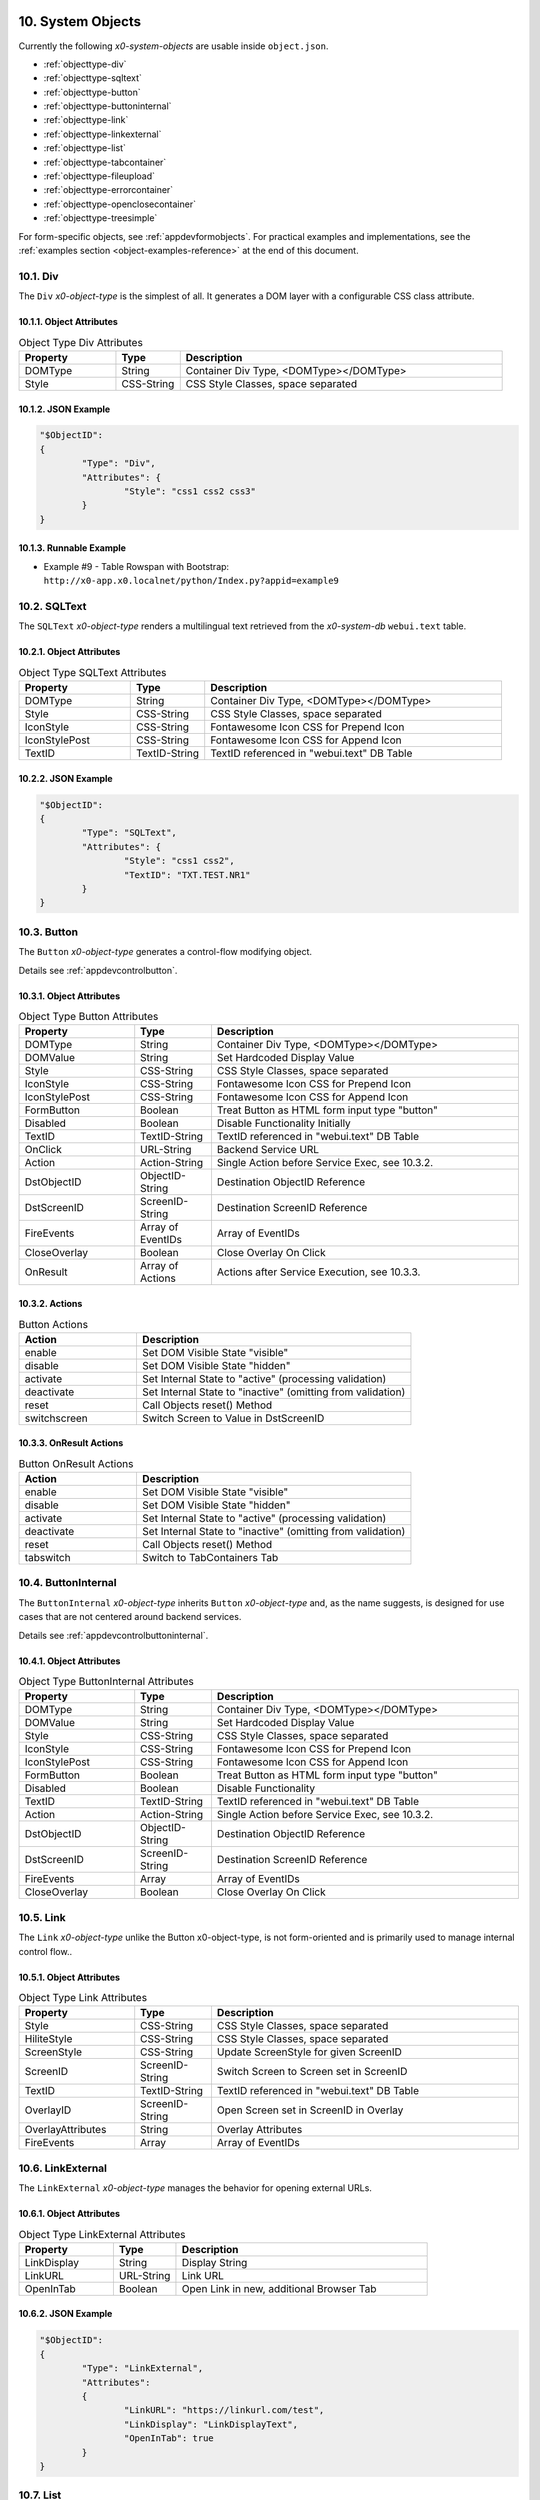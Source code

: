 .. appdev-objects

.. _systemobjects:

10. System Objects
==================

Currently the following *x0-system-objects* are usable inside ``object.json``.

* :ref:`objecttype-div`
* :ref:`objecttype-sqltext`
* :ref:`objecttype-button`
* :ref:`objecttype-buttoninternal`
* :ref:`objecttype-link`
* :ref:`objecttype-linkexternal` 
* :ref:`objecttype-list`
* :ref:`objecttype-tabcontainer`
* :ref:`objecttype-fileupload`
* :ref:`objecttype-errorcontainer`
* :ref:`objecttype-openclosecontainer`
* :ref:`objecttype-treesimple`

For form-specific objects, see :ref:`appdevformobjects`. For practical examples and implementations, see the :ref:`examples section <object-examples-reference>` at the end of this document.

.. _objecttype-div:

10.1. Div
---------

The ``Div`` *x0-object-type* is the simplest of all.
It generates a DOM layer with a configurable CSS class attribute.

10.1.1. Object Attributes
*************************

.. table:: Object Type Div Attributes
	:widths: 30 20 100

	+---------------------+----------------------+-------------------------------------------------+
	| **Property**        | **Type**             | **Description**                                 |
	+=====================+======================+=================================================+
	| DOMType             | String               | Container Div Type, <DOMType></DOMType>         |
	+---------------------+----------------------+-------------------------------------------------+
	| Style               | CSS-String           | CSS Style Classes, space separated              |
	+---------------------+----------------------+-------------------------------------------------+

10.1.2. JSON Example
********************

.. code-block:: javascript

	"$ObjectID":
	{
		"Type": "Div",
		"Attributes": {
			"Style": "css1 css2 css3"
		}
	}

10.1.3. Runnable Example
************************

* Example #9 - Table Rowspan with Bootstrap:
  ``http://x0-app.x0.localnet/python/Index.py?appid=example9``

.. _objecttype-sqltext:

10.2. SQLText
-------------

The ``SQLText`` *x0-object-type* renders a multilingual text retrieved from the *x0-system-db*
``webui.text`` table.

10.2.1. Object Attributes
*************************

.. table:: Object Type SQLText Attributes
	:widths: 30 20 80

	+---------------------+----------------------+-------------------------------------------------+
	| **Property**        | **Type**             | **Description**                                 |
	+=====================+======================+=================================================+
	| DOMType             | String               | Container Div Type, <DOMType></DOMType>         |
	+---------------------+----------------------+-------------------------------------------------+
	| Style               | CSS-String           | CSS Style Classes, space separated              |
	+---------------------+----------------------+-------------------------------------------------+
	| IconStyle           | CSS-String           | Fontawesome Icon CSS for Prepend Icon           |
	+---------------------+----------------------+-------------------------------------------------+
	| IconStylePost       | CSS-String           | Fontawesome Icon CSS for Append Icon            |
	+---------------------+----------------------+-------------------------------------------------+
	| TextID              | TextID-String        | TextID referenced in "webui.text" DB Table      |
	+---------------------+----------------------+-------------------------------------------------+

10.2.2. JSON Example
********************

.. code-block:: javascript

	"$ObjectID":
	{
		"Type": "SQLText",
		"Attributes": {
			"Style": "css1 css2",
			"TextID": "TXT.TEST.NR1"
		}
	}

.. _objecttype-button:

10.3. Button
------------

The ``Button`` *x0-object-type* generates a control-flow modifying object.

Details see :ref:`appdevcontrolbutton`.

10.3.1. Object Attributes
*************************

.. table:: Object Type Button Attributes
	:widths: 30 20 80

	+---------------------+----------------------+-------------------------------------------------+
	| **Property**        | **Type**             | **Description**                                 |
	+=====================+======================+=================================================+
	| DOMType             | String               | Container Div Type, <DOMType></DOMType>         |
	+---------------------+----------------------+-------------------------------------------------+
	| DOMValue            | String               | Set Hardcoded Display Value                     |
	+---------------------+----------------------+-------------------------------------------------+
	| Style               | CSS-String           | CSS Style Classes, space separated              |
	+---------------------+----------------------+-------------------------------------------------+
	| IconStyle           | CSS-String           | Fontawesome Icon CSS for Prepend Icon           |
	+---------------------+----------------------+-------------------------------------------------+
	| IconStylePost       | CSS-String           | Fontawesome Icon CSS for Append Icon            |
	+---------------------+----------------------+-------------------------------------------------+
	| FormButton          | Boolean              | Treat Button as HTML form input type "button"   |
	+---------------------+----------------------+-------------------------------------------------+
	| Disabled            | Boolean              | Disable Functionality Initially                 |
	+---------------------+----------------------+-------------------------------------------------+
	| TextID              | TextID-String        | TextID referenced in "webui.text" DB Table      |
	+---------------------+----------------------+-------------------------------------------------+
	| OnClick             | URL-String           | Backend Service URL                             |
	+---------------------+----------------------+-------------------------------------------------+
	| Action              | Action-String        | Single Action before Service Exec, see 10.3.2.  |
	+---------------------+----------------------+-------------------------------------------------+
	| DstObjectID         | ObjectID-String      | Destination ObjectID Reference                  |
	+---------------------+----------------------+-------------------------------------------------+
	| DstScreenID         | ScreenID-String      | Destination ScreenID Reference                  |
	+---------------------+----------------------+-------------------------------------------------+
	| FireEvents          | Array of EventIDs    | Array of EventIDs                               |
	+---------------------+----------------------+-------------------------------------------------+
	| CloseOverlay        | Boolean              | Close Overlay On Click                          |
	+---------------------+----------------------+-------------------------------------------------+
	| OnResult            | Array of Actions     | Actions after Service Execution, see 10.3.3.    |
	+---------------------+----------------------+-------------------------------------------------+

10.3.2. Actions
***************

.. table:: Button Actions
	:widths: 30 70

	+---------------------+------------------------------------------------------------------------+
	| **Action**          | **Description**                                                        |
	+=====================+========================================================================+
	| enable              | Set DOM Visible State "visible"                                        |
	+---------------------+------------------------------------------------------------------------+
	| disable             | Set DOM Visible State "hidden"                                         |
	+---------------------+------------------------------------------------------------------------+
	| activate            | Set Internal State to "active" (processing validation)                 |
	+---------------------+------------------------------------------------------------------------+
	| deactivate          | Set Internal State to "inactive" (omitting from validation)            |
	+---------------------+------------------------------------------------------------------------+
	| reset               | Call Objects reset() Method                                            |
	+---------------------+------------------------------------------------------------------------+
	| switchscreen        | Switch Screen to Value in DstScreenID                                  |
	+---------------------+------------------------------------------------------------------------+

10.3.3. OnResult Actions
************************

.. table:: Button OnResult Actions
	:widths: 30 70

	+---------------------+------------------------------------------------------------------------+
	| **Action**          | **Description**                                                        |
	+=====================+========================================================================+
	| enable              | Set DOM Visible State "visible"                                        |
	+---------------------+------------------------------------------------------------------------+
	| disable             | Set DOM Visible State "hidden"                                         |
	+---------------------+------------------------------------------------------------------------+
	| activate            | Set Internal State to "active" (processing validation)                 |
	+---------------------+------------------------------------------------------------------------+
	| deactivate          | Set Internal State to "inactive" (omitting from validation)            |
	+---------------------+------------------------------------------------------------------------+
	| reset               | Call Objects reset() Method                                            |
	+---------------------+------------------------------------------------------------------------+
	| tabswitch           | Switch to TabContainers Tab                                            |
	+---------------------+------------------------------------------------------------------------+

.. _objecttype-buttoninternal:

10.4. ButtonInternal
--------------------

The ``ButtonInternal`` *x0-object-type* inherits ``Button`` *x0-object-type* and, as the name suggests,
is designed for use cases that are not centered around backend services.

Details see :ref:`appdevcontrolbuttoninternal`.

10.4.1. Object Attributes
*************************

.. table:: Object Type ButtonInternal Attributes
	:widths: 30 20 80

	+---------------------+----------------------+-------------------------------------------------+
	| **Property**        | **Type**             | **Description**                                 |
	+=====================+======================+=================================================+
	| DOMType             | String               | Container Div Type, <DOMType></DOMType>         |
	+---------------------+----------------------+-------------------------------------------------+
	| DOMValue            | String               | Set Hardcoded Display Value                     |
	+---------------------+----------------------+-------------------------------------------------+
	| Style               | CSS-String           | CSS Style Classes, space separated              |
	+---------------------+----------------------+-------------------------------------------------+
	| IconStyle           | CSS-String           | Fontawesome Icon CSS for Prepend Icon           |
	+---------------------+----------------------+-------------------------------------------------+
	| IconStylePost       | CSS-String           | Fontawesome Icon CSS for Append Icon            |
	+---------------------+----------------------+-------------------------------------------------+
	| FormButton          | Boolean              | Treat Button as HTML form input type "button"   |
	+---------------------+----------------------+-------------------------------------------------+
	| Disabled            | Boolean              | Disable Functionality                           |
	+---------------------+----------------------+-------------------------------------------------+
	| TextID              | TextID-String        | TextID referenced in "webui.text" DB Table      |
	+---------------------+----------------------+-------------------------------------------------+
	| Action              | Action-String        | Single Action before Service Exec, see 10.3.2.  |
	+---------------------+----------------------+-------------------------------------------------+
	| DstObjectID         | ObjectID-String      | Destination ObjectID Reference                  |
	+---------------------+----------------------+-------------------------------------------------+
	| DstScreenID         | ScreenID-String      | Destination ScreenID Reference                  |
	+---------------------+----------------------+-------------------------------------------------+
	| FireEvents          | Array                | Array of EventIDs                               |
	+---------------------+----------------------+-------------------------------------------------+
	| CloseOverlay        | Boolean              | Close Overlay On Click                          |
	+---------------------+----------------------+-------------------------------------------------+

.. _objecttype-link:

10.5. Link
----------

The ``Link`` *x0-object-type* unlike the Button x0-object-type, is not form-oriented and is primarily
used to manage internal control flow..

10.5.1. Object Attributes
*************************

.. table:: Object Type Link Attributes
	:widths: 30 20 80

	+---------------------+----------------------+-------------------------------------------------+
	| **Property**        | **Type**             | **Description**                                 |
	+=====================+======================+=================================================+
	| Style               | CSS-String           | CSS Style Classes, space separated              |
	+---------------------+----------------------+-------------------------------------------------+
	| HiliteStyle         | CSS-String           | CSS Style Classes, space separated              |
	+---------------------+----------------------+-------------------------------------------------+
	| ScreenStyle         | CSS-String           | Update ScreenStyle for given ScreenID           |
	+---------------------+----------------------+-------------------------------------------------+
	| ScreenID            | ScreenID-String      | Switch Screen to Screen set in ScreenID         |
	+---------------------+----------------------+-------------------------------------------------+
	| TextID              | TextID-String        | TextID referenced in "webui.text" DB Table      |
	+---------------------+----------------------+-------------------------------------------------+
	| OverlayID           | ScreenID-String      | Open Screen set in ScreenID in Overlay          |
	+---------------------+----------------------+-------------------------------------------------+
	| OverlayAttributes   | String               | Overlay Attributes                              |
	+---------------------+----------------------+-------------------------------------------------+
	| FireEvents          | Array                | Array of EventIDs                               |
	+---------------------+----------------------+-------------------------------------------------+

.. _objecttype-linkexternal:

10.6. LinkExternal
------------------

The ``LinkExternal`` *x0-object-type* manages the behavior for opening external URLs.

10.6.1. Object Attributes
*************************

.. table:: Object Type LinkExternal Attributes
	:widths: 30 20 80

	+---------------------+----------------------+-------------------------------------------------+
	| **Property**        | **Type**             | **Description**                                 |
	+=====================+======================+=================================================+
	| LinkDisplay         | String               | Display String                                  |
	+---------------------+----------------------+-------------------------------------------------+
	| LinkURL             | URL-String           | Link URL                                        |
	+---------------------+----------------------+-------------------------------------------------+
	| OpenInTab           | Boolean              | Open Link in new, additional Browser Tab        |
	+---------------------+----------------------+-------------------------------------------------+

10.6.2. JSON Example
********************

.. code-block:: javascript

	"$ObjectID":
	{
		"Type": "LinkExternal",
		"Attributes":
		{
			"LinkURL": "https://linkurl.com/test",
			"LinkDisplay": "LinkDisplayText",
			"OpenInTab": true
		}
	}

.. _objecttype-list:

10.7. List
----------

The ``List`` *x0-object-type* renders a table-like HTML structure using Bootstrap's Grid CSS,
avoiding the traditional ``<table><tr><td>`` HTML syntax for a more modern and flexible layout.

Additionally, it incorporates advanced features such as *x0-realtime-container*
for dynamic updates and *x0-context-menu* for enhanced user interaction.

10.7.1. Object Attributes
*************************

.. table:: Object Type List Attributes
	:widths: 30 20 80

	+---------------------+----------------------+-------------------------------------------------+
	| **Property**        | **Type**             | **Description**                                 |
	+=====================+======================+=================================================+
	| Style               | CSS-String           | CSS Style Classes, space separated              |
	+---------------------+----------------------+-------------------------------------------------+
	| HeaderRowStyle      | CSS-String           | CSS Style Classes, space separated              |
	+---------------------+----------------------+-------------------------------------------------+
	| RowCount            | Integer              | Table Row Count                                 |
	+---------------------+----------------------+-------------------------------------------------+
	| RowSelectable       | Boolean              | Row / Multirow / Context Menu selectable        |
	+---------------------+----------------------+-------------------------------------------------+
	| Navigation          | Boolean              | Pagination / Navigation enabled                 |
	+---------------------+----------------------+-------------------------------------------------+
	| ErrorContainer      | ObjectID-String      | Error Container Object Reference                |
	+---------------------+----------------------+-------------------------------------------------+
	| ContextMenuItems    | Array of Items       | Context Menu Entries, see 10.7.4.               |
	+---------------------+----------------------+-------------------------------------------------+

10.7.2. Column Attributes
*************************

.. table:: Object Type List Column Attributes
	:widths: 30 20 80

	+---------------------+----------------------+-------------------------------------------------+
	| **Property**        | **Type**             | **Description**                                 |
	+=====================+======================+=================================================+
	| ID                  | ID-String            | Column ID, also DB Column Reference             |
	+---------------------+----------------------+-------------------------------------------------+
	| HeaderTextID        | TextID-String        | TextID referenced in "webui.text" DB Table      |
	+---------------------+----------------------+-------------------------------------------------+
	| HeaderStyle         | CSS-String           | CSS Style Classes, space separated              |
	+---------------------+----------------------+-------------------------------------------------+

10.7.3. RT Attributes
*********************

.. table:: Object Type List Real Time Attributes
	:widths: 30 20 80

	+---------------------+----------------------+-------------------------------------------------+
	| **Property**        | **Type**             | **Description**                                 |
	+=====================+======================+=================================================+
	| DoubleCheckColumn   | String               | Check Column Value already exists on Row append |
	+---------------------+----------------------+-------------------------------------------------+

10.7.4. Grid Attributes
***********************

Global Grid Attributes can be applied, see :ref:`appdevgridsystem`.

10.7.5. Context Menu
********************

Global Context Menu Attributes can be applied, see :ref:`appdevcontextmenu`.

10.7.6. Backend JSON Schema
***************************

Backend services must return the following JSON to provide table cell data on
service execution.

.. code-block:: javascript

	[
		{ "id": "1", "col1": "row1-1", "col2": "row1-2" },
		{ "id": "2", "col1": "row2-1", "col2": "row2-2" },
		{ "id": "3", "col1": "row3-1", "col2": "row3-2" },
		{ "id": "4", "col1": "row4-1", "col2": "row4-2" }
	]

10.7.7. Runtime Features
************************

The following runtime-features are supported.

* RuntimeGetDataFunc()
* RuntimeAppendDataFunc()

10.7.8. Runnable Example
************************

* Example #1 - Basic Tab Container:
  ``http://x0-app.x0.localnet/python/Index.py?appid=example1``
* Example #4 - List Detail Switch Screen:
  ``http://x0-app.x0.localnet/python/Index.py?appid=example4``

.. _objecttype-tabcontainer:

10.8. TabContainer
------------------

The ``TabContainer`` *x0-object-type* offers a real-time switchable object container,
enabling seamless transitions between different views or components. Like all *x0-object-types*,
it preserves object states recursively, ensuring continuity and consistency across interactions.

.. code-block:: bash

	+---------+---------+---------+
	| Tab1    | Tab2    | Tab3    |
	+---------+---------+---------+
	    |         |         |
	 ObjRef1   ObjRef3    ObjRef4
	 ObjRef2              ObjRef5
	              
10.8.1. Object Attributes
*************************

.. table:: Object Type TabContainer Attributes
	:widths: 30 20 80

	+---------------------+----------------------+-------------------------------------------------+
	| **Property**        | **Type**             | **Description**                                 |
	+=====================+======================+=================================================+
	| Tabs                | Array of Elements    | Array of Tab Elements (Config)                  |
	+---------------------+----------------------+-------------------------------------------------+

10.8.2. Tab Attributes
**********************

.. table:: Object Type TabAttributes
	:widths: 30 20 80

	+---------------------+----------------------+-------------------------------------------------+
	| **Property**        | **Type**             | **Description**                                 |
	+=====================+======================+=================================================+
	| ID                  | Array of Elements    | Tab Identifier                                  |
	+---------------------+----------------------+-------------------------------------------------+
	| Default             | Boolean              | Default "selected" Tab                          |
	+---------------------+----------------------+-------------------------------------------------+
	| TextID              | TextID-String        | TextID referenced in "webui.text" DB Table      |
	+---------------------+----------------------+-------------------------------------------------+
	| Style               | CSS-String           | CSS Style Classes, space separated              |
	+---------------------+----------------------+-------------------------------------------------+

10.8.3. Runnable Example
************************

* Example #3 - Basic Tab Container:
  ``http://x0-app.x0.localnet/python/Index.py?appid=example3``
* Example #8 - Multi Tab Container:
  ``http://x0-app.x0.localnet/python/Index.py?appid=example8``

.. _objecttype-fileupload:

10.9. FileUpload
----------------

The ``FileUpload`` *x0-object-type* provides a file selection dialog along with a visually
intuitive upload progress indicator.

10.9.1. Object Attributes
*************************

.. table:: Object Type FileUpload Attributes
	:widths: 30 20 80

	+----------------------------+----------------------+------------------------------------------+
	| **Property**               | **Type**             | **Description**                          |
	+============================+======================+==========================================+
	| Style                      | CSS-String           | CSS Style Classes, space separated       |
	+----------------------------+----------------------+------------------------------------------+
	| StyleDescription           | CSS-String           | CSS Style Classes, space separated       |
	+----------------------------+----------------------+------------------------------------------+
	| StyleSelectButton          | CSS-String           | CSS Style Classes, space separated       |
	+----------------------------+----------------------+------------------------------------------+
	| StyleProgressContainer     | CSS-String           | CSS Style Classes, space separated       |
	+----------------------------+----------------------+------------------------------------------+
	| StyleProgressBar           | CSS-String           | CSS Style Classes, space separated       |
	+----------------------------+----------------------+------------------------------------------+
	| StyleProgressBarPercentage | CSS-String           | CSS Style Classes, space separated       |
	+----------------------------+----------------------+------------------------------------------+
	| StyleUploadButton          | CSS-String           | CSS Style Classes, space separated       |
	+----------------------------+----------------------+------------------------------------------+
	| UploadScript               | URL-String           | POST Upload URL                          |
	+----------------------------+----------------------+------------------------------------------+
	| ScreenDataLoad             | ScreenID-String      | On Successful Upload trigger Data reload |
	+----------------------------+----------------------+------------------------------------------+

10.9.2. Runnable Example
************************

* Example #1 - Add Object Table Column:
  ``http://x0-app.x0.localnet/python/Index.py?appid=example1``

.. _objecttype-errorcontainer:

10.10. ErrorContainer
---------------------

The ``ErrorContainer`` *x0-object-type* is designed to display informational and error messages.

10.10.1. Object Attributes
**************************

None.

10.10.2. JSON Example
*********************

.. code-block:: javascript

	"$ObjectID":
	{
		"Type": "ErrorContainer",
		"Attributes":
		{
		}
	}


.. _objecttype-openclosecontainer:

10.11. OpenCloseContainer
-------------------------

The ``OpenCloseContainer`` *x0-object-type* provides a collapsible content container 
with toggle functionality, allowing users to expand or collapse sections to manage 
screen real estate effectively. This component is particularly useful for organizing 
large amounts of content in a compact, user-friendly manner.

10.11.1. Object Attributes
**************************

.. table:: Object Type OpenCloseContainer Attributes
	:widths: 30 20 80

	+---------------------+----------------------+-------------------------------------------------+
	| **Property**        | **Type**             | **Description**                                 |
	+=====================+======================+=================================================+
	| Style               | CSS-String           | CSS Style Classes, space separated              |
	+---------------------+----------------------+-------------------------------------------------+
	| TextID              | TextID-String        | TextID referenced in "webui.text" DB Table      |
	+---------------------+----------------------+-------------------------------------------------+

10.11.2. Features
*****************

- **Toggle Functionality**: Click to expand or collapse content sections
- **State Management**: Maintains open/close state across interactions
- **Nested Content**: Can contain any x0-system-objects within collapsible sections
- **Responsive Design**: Adapts to different screen sizes using Bootstrap styling
- **Visual Indicators**: Uses FontAwesome caret icons to indicate state

10.11.3. JSON Example
*********************

.. code-block:: javascript

	"OpenCloseElement1": {
		"Type": "OpenCloseContainer",
		"Attributes": {
			"TextID": "TXT.OPENCLOSE1-HEADER"
		}
	}

.. code-block:: javascript

	"OpenCloseElement2": {
		"Type": "OpenCloseContainer",
		"Attributes": {
			"Style": "mb-4",
			"TextID": "TXT.SECTION.ADVANCED.SETTINGS"
		}
	}

10.11.4. Usage Examples
***********************

This system object can be used for:

- Creating collapsible content sections
- Organizing complex forms with grouped sections
- Building accordion-style interfaces
- Managing information hierarchy and screen space
- Demonstrating modular UI construction

10.11.5. Runnable Example
*************************

* Example #14 - Open Close Container: 
  ``http://x0-app.x0.localnet/python/Index.py?appid=example14``

.. _objecttype-treesimple:

10.12. TreeSimple
-----------------

The ``TreeSimple`` *x0-object-type* creates hierarchical tree structures with 
expandable/collapsible nodes, FontAwesome icons, and navigation capabilities. It 
supports both expandable nodes (containers) and interactive items (navigation elements) 
with visual selection indicators and state management.

10.12.1. Object Attributes
**************************

.. table:: Object Type TreeSimple Attributes
	:widths: 30 20 80

	+---------------------+----------------------+-------------------------------------------------+
	| **Property**        | **Type**             | **Description**                                 |
	+=====================+======================+=================================================+
	| TreeItems           | Array of Elements    | Array of Tree Node and Item definitions         |
	+---------------------+----------------------+-------------------------------------------------+

10.12.2. Element Type Node
**************************

Expandable/collapsible containers that can contain other nodes or items:

.. table:: Tree Node Attributes
	:widths: 30 20 80

	+---------------------+----------------------+-------------------------------------------------+
	| **Property**        | **Type**             | **Description**                                 |
	+=====================+======================+=================================================+
	| Type                | Constant String      | Fixed String 'Node'                             |
	+---------------------+----------------------+-------------------------------------------------+
	| TextID              | TextID-String        | TextID referenced in "webui.text" DB Table      |
	+---------------------+----------------------+-------------------------------------------------+
	| Icon                | CSS-String           | FontAwesome Icon CSS Classes                    |
	+---------------------+----------------------+-------------------------------------------------+
	| Children            | Array of Elements    | Array of child Node and Item elements           |
	+---------------------+----------------------+-------------------------------------------------+

10.12.3. Element Type Item
**************************

Interactive navigation elements that trigger screen navigation:

.. table:: Tree Item Attributes
	:widths: 30 20 80

	+---------------------+----------------------+-------------------------------------------------+
	| **Property**        | **Type**             | **Description**                                 |
	+=====================+======================+=================================================+
	| Type                | Constant String      | Fixed String 'Item'                             |
	+---------------------+----------------------+-------------------------------------------------+
	| TextID              | TextID-String        | TextID referenced in "webui.text" DB Table      |
	+---------------------+----------------------+-------------------------------------------------+
	| Icon                | CSS-String           | FontAwesome Icon CSS Classes                    |
	+---------------------+----------------------+-------------------------------------------------+
	| ScreenID            | ScreenID-String      | Target Screen for navigation                    |
	+---------------------+----------------------+-------------------------------------------------+

10.12.4. Features
*****************

- **Hierarchical Structure**: Support for nested nodes and items
- **Expandable Nodes**: Click caret controls to expand/collapse tree nodes
- **Navigation Items**: Tree items trigger screen navigation while maintaining tree state
- **Icon Integration**: FontAwesome icons provide visual cues for different node and item types
- **Visual Feedback**: Hover effects and selection indicators enhance user interaction
- **State Management**: Tree state is preserved during navigation between screens

10.12.5. JSON Example
*********************

.. code-block:: javascript

	"TreeSimpleElement1": {
		"Type": "TreeSimple",
		"Attributes": {
			"TreeItems": [
				{
					"Type": "Node",
					"TextID": "TXT.NODE1",
					"Icon": "fa-solid fa-hexagon-nodes",
					"Children": [
						{
							"Type": "Item",
							"TextID": "TXT.ITEM1",
							"Icon": "fa-solid fa-code-branch",
							"ScreenID": "Screen1"
						},
						{
							"Type": "Item",
							"TextID": "TXT.ITEM2",
							"Icon": "fa-solid fa-lightbulb",
							"ScreenID": "Screen2"
						}
					]
				},
				{
					"Type": "Node",
					"TextID": "TXT.NODE2",
					"Icon": "fa-solid fa-folder",
					"Children": [
						{
							"Type": "Node",
							"TextID": "TXT.SUBNODE1",
							"Icon": "fa-solid fa-folder-open",
							"Children": [
								{
									"Type": "Item",
									"TextID": "TXT.SUBITEM1",
									"Icon": "fa-solid fa-file",
									"ScreenID": "Screen3"
								}
							]
						}
					]
				}
			]
		}
	}

10.12.6. Usage Examples
***********************

This system object can be used for:

- Creating hierarchical navigation menus with expandable categories
- Building file explorer-style interfaces
- Implementing sidebar navigation with nested menu structures
- Demonstrating tree-based data organization in x0 applications
- Creating multi-level category browsers

10.12.7. Integration with OpenCloseContainer
********************************************

TreeSimple objects work well when wrapped in OpenCloseContainer for additional 
collapsibility:

.. code-block:: javascript

	"TreeContainer": {
		"Type": "OpenCloseContainer",
		"Attributes": {
			"TextID": "TXT.NAVIGATION.TREE"
		}
	}

10.12.8. Runnable Example
*************************

* Example #15 - Tree Simple: 
  ``http://x0-app.x0.localnet/python/Index.py?appid=example15``

.. _object-examples-reference:

10.13. Object Examples Reference
=================================

This section provides a comprehensive overview of examples demonstrating various *x0-system-objects* in action.

**Local Repository Examples:**

* **Example 1** - `Basic Objects <http://x0-app.x0.localnet/python/Index.py?appid=example1>`_: List, FileUpload
* **Example 3** - `Tabcontainer <http://x0-app.x0.localnet/python/Index.py?appid=example3>`_: Basic tabbed interface
* **Example 4** - `List with Data <http://x0-app.x0.localnet/python/Index.py?appid=example4>`_: Advanced list functionality
* **Example 8** - `Advanced Tabcontainer <http://x0-app.x0.localnet/python/Index.py?appid=example8>`_: Multi-level tabs
* **Example 9** - `Div Containers <http://x0-app.x0.localnet/python/Index.py?appid=example9>`_: Layout and styling
* **Example 11** - `Object Instancing <http://x0-app.x0.localnet/python/Index.py?appid=example11>`_: Dynamic object creation ⚠️ *Experimental*
* **Example 14** - `Open Close Container <http://x0-app.x0.localnet/python/Index.py?appid=example14>`_: Collapsible sections
* **Example 15** - `Tree Simple <http://x0-app.x0.localnet/python/Index.py?appid=example15>`_: Hierarchical navigation

**Object Type Categories:**

**Container Objects:**
  - :ref:`objecttype-div` - Example 9
  - :ref:`objecttype-tabcontainer` - Examples 3, 8  
  - :ref:`objecttype-openclosecontainer` - Example 14

**Navigation Objects:**
  - :ref:`objecttype-link` - Various examples
  - :ref:`objecttype-linkexternal` - See documentation
  - :ref:`objecttype-treesimple` - Example 15

**Data Objects:**
  - :ref:`objecttype-list` - Examples 1, 4
  - :ref:`objecttype-sqltext` - Various examples

**Interactive Objects:**
  - :ref:`objecttype-button` - Various examples
  - :ref:`objecttype-buttoninternal` - Various examples
  - :ref:`objecttype-fileupload` - Example 1

**External x0-skeleton Examples:**

* **List with Calculations:** `https://github.com/WEBcodeX1/x0-skeleton/tree/main/example/02-list-calculateable <https://github.com/WEBcodeX1/x0-skeleton/tree/main/example/02-list-calculateable>`_
  
  - Advanced list object with calculation capabilities
  - Demonstrates dynamic data processing

**Related Documentation:**

* :ref:`appdevforms` - Form-specific objects
* :ref:`appdevformobjects` - Detailed form object documentation  
* :ref:`appdevoverlay` - Overlay mode and object instancing
* :ref:`devexamples` - Guidelines for creating new examples
